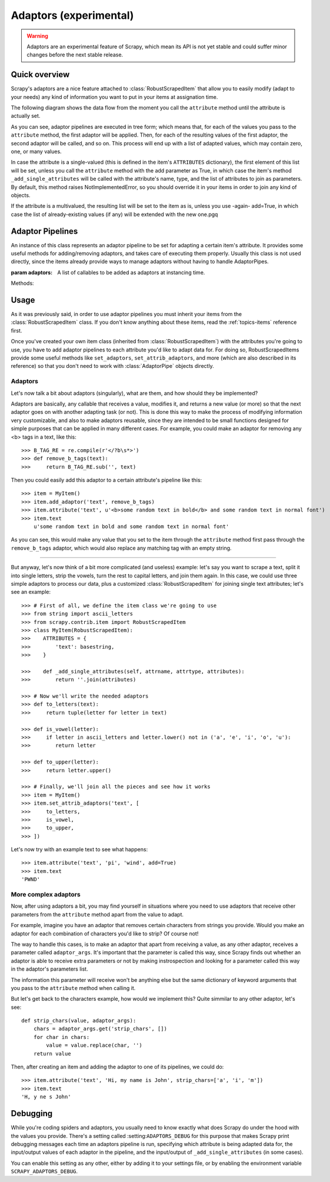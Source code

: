 .. _topics-adaptors:

=======================
Adaptors (experimental)
=======================

.. warning::
   
   Adaptors are an experimental feature of Scrapy, which mean its API is not
   yet stable and could suffer minor changes before the next stable release.

Quick overview
==============

Scrapy's adaptors are a nice feature attached to :class:`RobustScrapedItem`
that allow you to easily modify (adapt to your needs) any kind of information
you want to put in your items at assignation time.

The following diagram shows the data flow from the moment you call the
``attribute`` method until the attribute is actually set.

.. image:: _images/adaptors_diagram.png

As you can see, adaptor pipelines are executed in tree form; which means that,
for each of the values you pass to the ``attribute`` method, the first adaptor
will be applied. Then, for each of the resulting values of the first adaptor,
the second adaptor will be called, and so on.  This process will end up with a
list of adapted values, which may contain zero, one, or many values.

In case the attribute is a single-valued (this is defined in the item's
``ATTRIBUTES`` dictionary), the first element of this list will be set, unless
you call the ``attribute`` method with the add parameter as True, in which case
the item's method ``_add_single_attributes`` will be called with the
attribute's name, type, and the list of attributes to join as parameters.  By
default, this method raises NotImplementedError, so you should override it in
your items in order to join any kind of objects.

If the attribute is a multivalued, the resulting list will be set to the item
as is, unless you use -again- add=True, in which case the list of
already-existing values (if any) will be extended with the new one.pgq

Adaptor Pipelines
=================

.. class:: AdaptorPipe(adaptors=None)

    An instance of this class represents an adaptor pipeline to be set for
    adapting a certain item's attribute.  It provides some useful methods for
    adding/removing adaptors, and takes care of executing them properly.
    Usually this class is not used directly, since the items already provide
    ways to manage adaptors without having to handle AdaptorPipes.

    :param adaptors: A list of callables to be added as adaptors at
        instancing time.

    Methods:

    .. method:: add_adaptor(adaptor, position=None)

        This method is used for adding adaptors to the pipeline given
        a certain position.

        :param adaptor: Any callable that works as an adaptor
        :param position: An integer meaning the position in which the adaptor
            will be inserted. If it's None the adaptor will be appended at
            the end of the pipeline.

Usage
=====

As it was previously said, in order to use adaptor pipelines you must inherit
your items from the :class:`RobustScrapedItem` class.  If you don't know
anything about these items, read the :ref:`topics-items` reference first.

Once you've created your own item class (inherited from
:class:`RobustScrapedItem`) with the attributes you're going to use, you have
to add adaptor pipelines to each attribute you'd like to adapt data for.  For
doing so, RobustScrapedItems provide some useful methods like ``set_adaptors``,
``set_attrib_adaptors``, and more (which are also described in its reference)
so that you don't need to work with :class:`AdaptorPipe` objects directly.

Adaptors
--------

Let's now talk a bit about adaptors (singularly), what are them, and how
should they be implemented?

Adaptors are basically, any callable that receives
a value, modifies it, and returns a new value (or more) so that the next
adaptor goes on with another adapting task (or not).  This is done this way to
make the process of modifying information very customizable, and also to make
adaptors reusable, since they are intended to be small functions designed for
simple purposes that can be applied in many different cases.  For example, you
could make an adaptor for removing any <b> tags in a text, like this::

    >>> B_TAG_RE = re.compile(r'</?b\s*>')
    >>> def remove_b_tags(text):
    >>>     return B_TAG_RE.sub('', text)

Then you could easily add this adaptor to a certain attribute's pipeline like
this::

    >>> item = MyItem()
    >>> item.add_adaptor('text', remove_b_tags)
    >>> item.attribute('text', u'<b>some random text in bold</b> and some random text in normal font')
    >>> item.text
        u'some random text in bold and some random text in normal font'

As you can see, this would make any value that you set to the item through the
``attribute`` method first pass through the ``remove_b_tags`` adaptor, which
would also replace any matching tag with an empty string.

----

But anyway, let's now think of a bit more complicated (and useless) example:
let's say you want to scrape a text, split it into single letters, strip the
vowels, turn the rest to capital letters, and join them again.  In this case,
we could use three simple adaptors to process our data, plus a customized
:class:`RobustScrapedItem` for joining single text attributes; let's see an
example::

    >>> # First of all, we define the item class we're going to use
    >>> from string import ascii_letters
    >>> from scrapy.contrib.item import RobustScrapedItem
    >>> class MyItem(RobustScrapedItem):
    >>>    ATTRIBUTES = {
    >>>        'text': basestring,
    >>>    }

    >>>    def _add_single_attributes(self, attrname, attrtype, attributes):
    >>>        return ''.join(attributes)

    >>> # Now we'll write the needed adaptors
    >>> def to_letters(text):
    >>>     return tuple(letter for letter in text)

    >>> def is_vowel(letter):
    >>>     if letter in ascii_letters and letter.lower() not in ('a', 'e', 'i', 'o', 'u'):
    >>>        return letter

    >>> def to_upper(letter):
    >>>     return letter.upper()

    >>> # Finally, we'll join all the pieces and see how it works
    >>> item = MyItem()
    >>> item.set_attrib_adaptors('text', [
    >>>     to_letters,
    >>>     is_vowel,
    >>>     to_upper,
    >>> ])

Let's now try with an example text to see what happens::

    >>> item.attribute('text', 'pi', 'wind', add=True)
    >>> item.text
    'PWND'

More complex adaptors
---------------------

Now, after using adaptors a bit, you may find yourself in situations where you need
to use adaptors that receive other parameters from the ``attribute`` method
apart from the value to adapt.

For example, imagine you have an adaptor that removes certain characters from strings
you provide. Would you make an adaptor for each combination of characters you'd like
to strip? Of course not!

The way to handle this cases, is to make an adaptor that apart from receiving a value,
as any other adaptor, receives a parameter called ``adaptor_args``.
It's important that the parameter is called this way, since Scrapy finds out whether
an adaptor is able to receive extra parameters or not by making instrospection
and looking for a parameter called this way in the adaptor's parameters list.

The information this parameter will receive won't be anything else but the same dictionary
of keyword arguments that you pass to the ``attribute`` method when calling it.

But let's get back to the characters example, how would we implement this?
Quite simmilar to any other adaptor, let's see::

    def strip_chars(value, adaptor_args):
        chars = adaptor_args.get('strip_chars', [])
        for char in chars:
            value = value.replace(char, '')
        return value

Then, after creating an item and adding the adaptor to one of its pipelines, we could do::

    >>> item.attribute('text', 'Hi, my name is John', strip_chars=['a', 'i', 'm'])
    >>> item.text
    'H, y ne s John'

Debugging
=========

While you're coding spiders and adaptors, you usually need to know exactly what
does Scrapy do under the hood with the values you provide.  There's a setting
called :setting:``ADAPTORS_DEBUG`` for this purpose that makes Scrapy print
debugging messages each time an adaptors pipeline is run, specifying which
attribute is being adapted data for, the input/output values of each adaptor in
the pipeline, and the input/output of ``_add_single_attributes`` (in some
cases).

You can enable this setting as any other, either by adding it to your settings
file, or by enabling the environment variable ``SCRAPY_ADAPTORS_DEBUG``.
